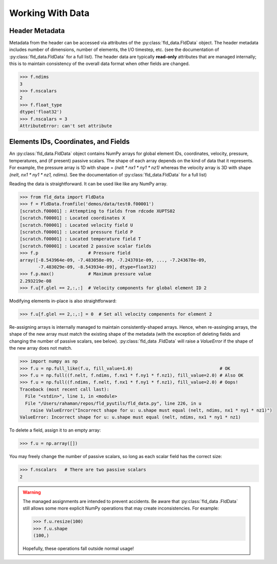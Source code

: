 .. _accessing-data:

Working With Data
=================

Header Metadata
---------------

Metadata from the header can be accessed via attributes of the
:py:class:`fld_data.FldData` object.  The header metadata includes number of
dimensions, number of elements, the I/O timestep,
etc. (see the documentation of :py:class:`fld_data.FldData` for a full list).
The header data are typically **read-only** attributes that are managed
internally; this is to maintain consistency of the overall data format when
other fields are changed.

.. code-block:: pycon

    >>> f.ndims
    3
    >>> f.nscalars
    2
    >>> f.float_type
    dtype('float32')
    >>> f.nscalars = 3
    AttributeError: can't set attribute

Elements IDs, Coordinates, and Fields
-------------------------------------

An :py:class:`fld_data.FldData` object contains NumPy arrays for global
element IDs, coordinates, velocity, pressure, temperatures, and (if present)
passive scalars.  The shape of each array depends on the kind of
data that it represents.  For example, the pressure array is 1D with shape =
`(nelt * nx1 * ny1 * nz1)` whereas the velocity array is 3D with shape
`(nelt, nx1 * ny1 * nz1, ndims)`.  See the documentation of
:py:class:`fld_data.FldData` for a full list)

Reading the data is straightforward.  It can be used like like any NumPy array.

.. code-block:: pycon

    >>> from fld_data import FldData
    >>> f = FldData.fromfile('demos/data/test0.f00001')
    [scratch.f00001] : Attempting to fields from rdcode XUPTS02
    [scratch.f00001] : Located coordinates X
    [scratch.f00001] : Located velocity field U
    [scratch.f00001] : Located pressure field P
    [scratch.f00001] : Located temperature field T
    [scratch.f00001] : Located 2 passive scalar fields
    >>> f.p                   # Pressure field
    array([-8.543964e-09, -7.483058e-09, -7.243701e-09, ..., -7.243678e-09,
           -7.483029e-09, -8.543934e-09], dtype=float32)
    >>> f.p.max()             # Maximum pressure value
    2.293219e-08
    >>> f.u[f.glel == 2,:,:]  # Velocity components for global element ID 2

Modifying elements in-place is also straightforward:

.. code-block:: pycon

    >>> f.u[f.glel == 2,:,:] = 0  # Set all velocity compenents for element 2

Re-assigning arrays is internally managed to maintain consistently-shaped
arrays.  Hence, when re-assinging arrays, the shape of the new array must
match the existing shape of the metadata (with the exception of deleting
fields and changing the number of passive scalars, see below).  :py:class:`fld_data
.FldData` will raise a `ValueError` if the shape of the new array does not match.

.. code-block:: pycon

    >>> import numpy as np
    >>> f.u = np.full_like(f.u, fill_value=1.0)                                 # OK
    >>> f.u = np.full((f.nelt, f.ndims, f.nx1 * f.ny1 * f.nz1), fill_value=2.0) # Also OK
    >>> f.u = np.full((f.ndims, f.nelt, f.nx1 * f.ny1 * f.nz1), fill_value=2.0) # Oops!
    Traceback (most recent call last):
      File "<stdin>", line 1, in <module>
      File "/Users/rahaman/repos/fld_pyutils/fld_data.py", line 226, in u
        raise ValueError("Incorrect shape for u: u.shape must equal (nelt, ndims, nx1 * ny1 * nz1)")
    ValueError: Incorrect shape for u: u.shape must equal (nelt, ndims, nx1 * ny1 * nz1)


To delete a field, assign it to an empty array:

.. code-block:: pycon

    >>> f.u = np.array([])

You may freely change the number of passive scalars, so long as each scalar
field has the correct size:

.. code-block:: pycon

    >>> f.nscalars   # There are two passive scalars
    2

.. warning::

    The managed assignments are intended to prevent accidents.
    Be aware that :py:class:`fld_data .FldData` still allows some more
    explicit NumPy operations that may create inconsistencies.  For example:

    .. code-block:: pycon

        >>> f.u.resize(100)
        >>> f.u.shape
        (100,)

    Hopefully, these operations fall outside normal usage!
